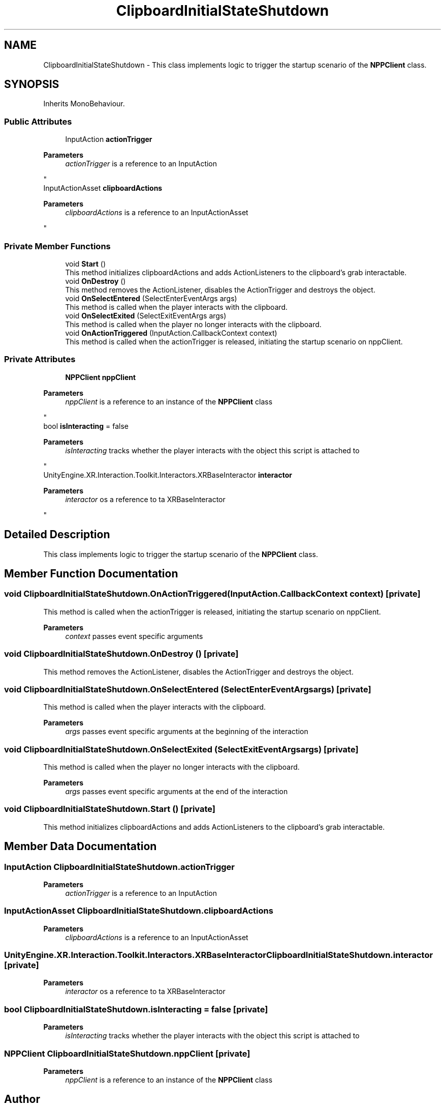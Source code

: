 .TH "ClipboardInitialStateShutdown" 3 "Version 0.1" "NPP VR Simulation" \" -*- nroff -*-
.ad l
.nh
.SH NAME
ClipboardInitialStateShutdown \- This class implements logic to trigger the startup scenario of the \fBNPPClient\fP class\&.  

.SH SYNOPSIS
.br
.PP
.PP
Inherits MonoBehaviour\&.
.SS "Public Attributes"

.in +1c
.ti -1c
.RI "InputAction \fBactionTrigger\fP"
.br
.RI "
.PP
\fBParameters\fP
.RS 4
\fIactionTrigger\fP is a reference to an InputAction
.RE
.PP
"
.ti -1c
.RI "InputActionAsset \fBclipboardActions\fP"
.br
.RI "
.PP
\fBParameters\fP
.RS 4
\fIclipboardActions\fP is a reference to an InputActionAsset
.RE
.PP
"
.in -1c
.SS "Private Member Functions"

.in +1c
.ti -1c
.RI "void \fBStart\fP ()"
.br
.RI "This method initializes clipboardActions and adds ActionListeners to the clipboard's grab interactable\&. "
.ti -1c
.RI "void \fBOnDestroy\fP ()"
.br
.RI "This method removes the ActionListener, disables the ActionTrigger and destroys the object\&. "
.ti -1c
.RI "void \fBOnSelectEntered\fP (SelectEnterEventArgs args)"
.br
.RI "This method is called when the player interacts with the clipboard\&. "
.ti -1c
.RI "void \fBOnSelectExited\fP (SelectExitEventArgs args)"
.br
.RI "This method is called when the player no longer interacts with the clipboard\&. "
.ti -1c
.RI "void \fBOnActionTriggered\fP (InputAction\&.CallbackContext context)"
.br
.RI "This method is called when the actionTrigger is released, initiating the startup scenario on nppClient\&. "
.in -1c
.SS "Private Attributes"

.in +1c
.ti -1c
.RI "\fBNPPClient\fP \fBnppClient\fP"
.br
.RI "
.PP
\fBParameters\fP
.RS 4
\fInppClient\fP is a reference to an instance of the \fBNPPClient\fP class
.RE
.PP
"
.ti -1c
.RI "bool \fBisInteracting\fP = false"
.br
.RI "
.PP
\fBParameters\fP
.RS 4
\fIisInteracting\fP tracks whether the player interacts with the object this script is attached to
.RE
.PP
"
.ti -1c
.RI "UnityEngine\&.XR\&.Interaction\&.Toolkit\&.Interactors\&.XRBaseInteractor \fBinteractor\fP"
.br
.RI "
.PP
\fBParameters\fP
.RS 4
\fIinteractor\fP os a reference to ta XRBaseInteractor
.RE
.PP
"
.in -1c
.SH "Detailed Description"
.PP 
This class implements logic to trigger the startup scenario of the \fBNPPClient\fP class\&. 
.SH "Member Function Documentation"
.PP 
.SS "void ClipboardInitialStateShutdown\&.OnActionTriggered (InputAction\&.CallbackContext context)\fR [private]\fP"

.PP
This method is called when the actionTrigger is released, initiating the startup scenario on nppClient\&. 
.PP
\fBParameters\fP
.RS 4
\fIcontext\fP passes event specific arguments
.RE
.PP

.SS "void ClipboardInitialStateShutdown\&.OnDestroy ()\fR [private]\fP"

.PP
This method removes the ActionListener, disables the ActionTrigger and destroys the object\&. 
.SS "void ClipboardInitialStateShutdown\&.OnSelectEntered (SelectEnterEventArgs args)\fR [private]\fP"

.PP
This method is called when the player interacts with the clipboard\&. 
.PP
\fBParameters\fP
.RS 4
\fIargs\fP passes event specific arguments at the beginning of the interaction
.RE
.PP

.SS "void ClipboardInitialStateShutdown\&.OnSelectExited (SelectExitEventArgs args)\fR [private]\fP"

.PP
This method is called when the player no longer interacts with the clipboard\&. 
.PP
\fBParameters\fP
.RS 4
\fIargs\fP passes event specific arguments at the end of the interaction
.RE
.PP

.SS "void ClipboardInitialStateShutdown\&.Start ()\fR [private]\fP"

.PP
This method initializes clipboardActions and adds ActionListeners to the clipboard's grab interactable\&. 
.SH "Member Data Documentation"
.PP 
.SS "InputAction ClipboardInitialStateShutdown\&.actionTrigger"

.PP

.PP
\fBParameters\fP
.RS 4
\fIactionTrigger\fP is a reference to an InputAction
.RE
.PP

.SS "InputActionAsset ClipboardInitialStateShutdown\&.clipboardActions"

.PP

.PP
\fBParameters\fP
.RS 4
\fIclipboardActions\fP is a reference to an InputActionAsset
.RE
.PP

.SS "UnityEngine\&.XR\&.Interaction\&.Toolkit\&.Interactors\&.XRBaseInteractor ClipboardInitialStateShutdown\&.interactor\fR [private]\fP"

.PP

.PP
\fBParameters\fP
.RS 4
\fIinteractor\fP os a reference to ta XRBaseInteractor
.RE
.PP

.SS "bool ClipboardInitialStateShutdown\&.isInteracting = false\fR [private]\fP"

.PP

.PP
\fBParameters\fP
.RS 4
\fIisInteracting\fP tracks whether the player interacts with the object this script is attached to
.RE
.PP

.SS "\fBNPPClient\fP ClipboardInitialStateShutdown\&.nppClient\fR [private]\fP"

.PP

.PP
\fBParameters\fP
.RS 4
\fInppClient\fP is a reference to an instance of the \fBNPPClient\fP class
.RE
.PP


.SH "Author"
.PP 
Generated automatically by Doxygen for NPP VR Simulation from the source code\&.
